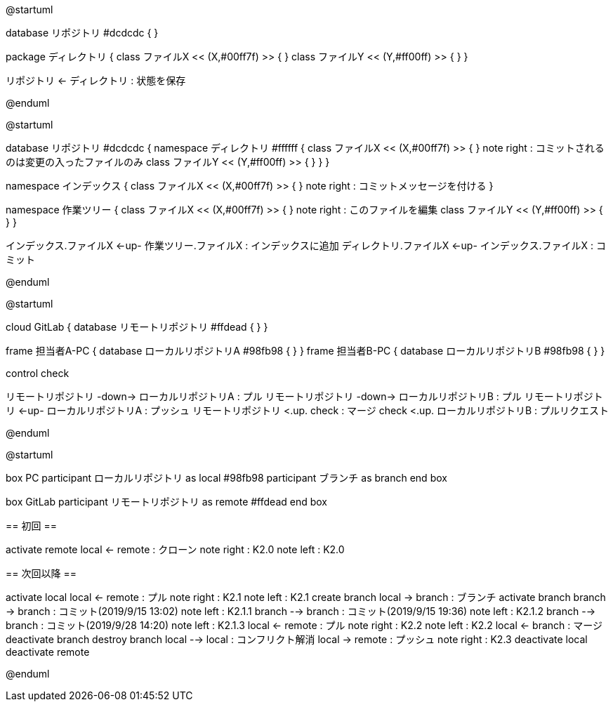 //画像ファイル格納先
:imagesdir: ./images


//////////////////////////////////////////////////////////////////////
// * 編集時ははAsciiDocのプレビューでなく、PlantUMLのプレビューを使った方が反応が圧倒的に早い
// * 編集後は@startumlと@endumlを削除して、AsciiDocのプレビュー実行でpng作成とする
// * 作成したpngをAsciiDoc内でimageとして取り込むこととする
// * Planetulのプレビュー機能のショートカットは、Alt + D
// * 参考サイトは以下
//      <PlantUML爆速プレビュー>
//          https://qiita.com/Ping/items/64930e8c21fb95bec095
//      <PlantUML書き方>
//          https://qiita.com/ogomr/items/0b5c4de7f38fd1482a48
//          http://yohshiy.blog.fc2.com/blog-category-22.html
//////////////////////////////////////////////////////////////////////






[plantuml, Git]
--
@startuml

database リポジトリ #dcdcdc {
}

package ディレクトリ {
    class ファイルX << (X,#00ff7f) >> {
    }
    class ファイルY << (Y,#ff00ff) >> {
    }
}

リポジトリ <- ディレクトリ : 状態を保存

@enduml
--




[plantuml, Commit]
--
@startuml

database リポジトリ #dcdcdc {
    namespace ディレクトリ #ffffff {
        class ファイルX << (X,#00ff7f) >> {
        }
        note right : コミットされるのは変更の入ったファイルのみ
        class ファイルY << (Y,#ff00ff) >> {
        }
    }
}

namespace インデックス {
    class ファイルX << (X,#00ff7f) >> {
    }
    note right : コミットメッセージを付ける
}

namespace 作業ツリー {
    class ファイルX << (X,#00ff7f) >> {
    }
    note right : このファイルを編集
    class ファイルY << (Y,#ff00ff) >> {
    }
}


インデックス.ファイルX <-up- 作業ツリー.ファイルX : インデックスに追加
ディレクトリ.ファイルX <-up- インデックス.ファイルX : コミット

@enduml
--




[plantuml, Repository]
--
@startuml

cloud GitLab {
    database リモートリポジトリ #ffdead {
    }
}

frame 担当者A-PC {
    database ローカルリポジトリA #98fb98 {
    }
}
frame 担当者B-PC {
    database ローカルリポジトリB #98fb98 {
    }
}

control check

リモートリポジトリ -down-> ローカルリポジトリA : プル
リモートリポジトリ -down-> ローカルリポジトリB : プル
リモートリポジトリ <-up- ローカルリポジトリA : プッシュ
リモートリポジトリ <.up. check : マージ
check <.up. ローカルリポジトリB : プルリクエスト

@enduml
--




[plantuml, Flow]
--
@startuml

box PC
    participant ローカルリポジトリ as local #98fb98
    participant ブランチ as branch
end box

box GitLab
    participant リモートリポジトリ as remote #ffdead
end box


== 初回 ==


activate remote
local <- remote : クローン
note right : K2.0
note left : K2.0


== 次回以降 ==


activate local
local <- remote : プル
note right : K2.1
note left : K2.1
create branch
local -> branch : ブランチ
activate branch
branch -> branch : コミット(2019/9/15 13:02)
note left : K2.1.1
branch --> branch : コミット(2019/9/15 19:36)
note left : K2.1.2
branch --> branch : コミット(2019/9/28 14:20)
note left : K2.1.3
local <- remote : プル
note right : K2.2
note left : K2.2
local <- branch : マージ
deactivate branch
destroy branch
local --> local : コンフリクト解消
local -> remote : プッシュ
note right : K2.3
deactivate local
deactivate remote

@enduml
--

